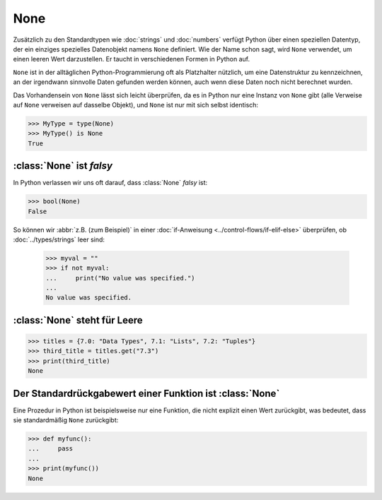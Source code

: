 None
====

Zusätzlich zu den Standardtypen wie :doc:`strings` und :doc:`numbers` verfügt
Python über einen speziellen Datentyp, der ein einziges spezielles Datenobjekt
namens ``None`` definiert. Wie der Name schon sagt, wird ``None`` verwendet, um
einen leeren Wert darzustellen. Er taucht in verschiedenen Formen in Python auf.

``None`` ist in der alltäglichen Python-Programmierung oft als Platzhalter
nützlich, um eine Datenstruktur zu kennzeichnen, an der irgendwann sinnvolle
Daten gefunden werden können, auch wenn diese Daten noch nicht berechnet wurden.

Das Vorhandensein von ``None`` lässt sich leicht überprüfen, da es in Python
nur eine Instanz von ``None`` gibt (alle Verweise auf ``None`` verweisen auf
dasselbe Objekt), und ``None`` ist nur mit sich selbst identisch:

.. code-block:: python

   >>> MyType = type(None)
   >>> MyType() is None
   True

:class:`None` ist *falsy*
-------------------------

In Python verlassen wir uns oft darauf, dass :class:`None` *falsy* ist:

.. code-block:: python

   >>> bool(None)
   False

So können wir :abbr:`z.B. (zum Beispiel)` in einer :doc:`if-Anweisung
<../control-flows/if-elif-else>` überprüfen, ob :doc:`../types/strings` leer sind:

   >>> myval = ""
   >>> if not myval:
   ...     print("No value was specified.")
   ...
   No value was specified.

:class:`None` steht für Leere
-----------------------------

.. code-block:: python

   >>> titles = {7.0: "Data Types", 7.1: "Lists", 7.2: "Tuples"}
   >>> third_title = titles.get("7.3")
   >>> print(third_title)
   None

Der Standardrückgabewert einer Funktion ist :class:`None`
---------------------------------------------------------

Eine Prozedur in Python ist beispielsweise nur eine Funktion, die nicht explizit
einen Wert zurückgibt, was bedeutet, dass sie standardmäßig ``None`` zurückgibt:

.. code-block:: python

   >>> def myfunc():
   ...     pass
   ...
   >>> print(myfunc())
   None
